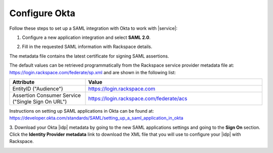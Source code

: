 .. _okta-setup-ug:

Configure Okta
--------------

Follow these steps to set up a SAML integration with Okta to work with
|service|:


1. Configure a new application integration and select **SAML 2.0**.

.. image:: ../../_images/Config-okta/create_app_1.png


2. Fill in the requested SAML information with Rackspace details.

The metadata file contains the latest certificate for signing SAML assertions.

The default values can be retrieved programmatically from the Rackspace service
provider metadata file at: `https://login.rackspace.com/federate/sp.xml
<https:login.rackspace.com/federate/sp.xml>`_ and are shown in the following
list:

.. list-table::
   :widths: 30 70
   :header-rows: 1

   * - Attribute
     - Value
   * - EntityID ("Audience")
     - https://login.rackspace.com
   * - Assertion Consumer Service
       ("Single Sign On URL")
     - https://login.rackspace.com/federate/acs


Instructions on setting up SAML applications in Okta can be found at:
https://developer.okta.com/standards/SAML/setting_up_a_saml_application_in_okta


3. Download your Okta |idp| metadata by going to the new SAML applications
settings and going to the **Sign On** section. Click the **Identity Provider
metadata** link to download the XML file that you will use to configure your
|idp| with Rackspace.

.. image:: ../../_images/Config-okta/idp_metadata.png
